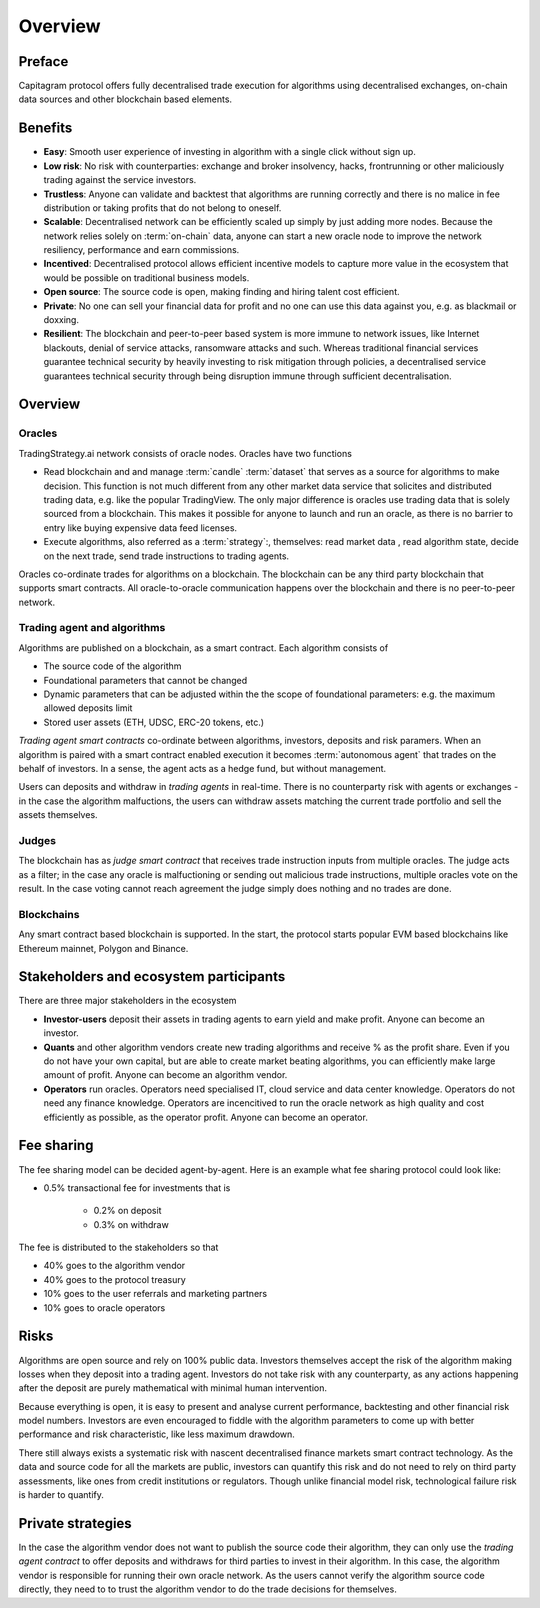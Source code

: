 Overview
========

Preface
-------

Capitagram protocol offers fully decentralised trade execution for algorithms using decentralised exchanges, on-chain data sources and other blockchain based elements.

.. image:: architecture.png
   :width: 1000px


Benefits
--------

* **Easy**: Smooth user experience of investing in algorithm with a single click without sign up.

* **Low risk**: No risk with counterparties: exchange and broker insolvency, hacks, frontrunning or other maliciously trading against the service investors.

* **Trustless**: Anyone can validate and backtest that algorithms are running correctly and there is no malice in fee distribution or taking profits that do not belong to oneself.

* **Scalable**: Decentralised network can be efficiently scaled up simply by just adding more nodes. Because the network relies solely on :term:`on-chain` data, anyone can start a new oracle node to improve the network resiliency, performance and earn commissions.

* **Incentived**: Decentralised protocol allows efficient incentive models to capture more value in the ecosystem that would be possible on traditional business models.

* **Open source**: The source code is open, making finding and hiring talent cost efficient.

* **Private**: No one can sell your financial data for profit and no one can use this data against you, e.g. as blackmail or doxxing.

* **Resilient**: The blockchain and peer-to-peer based system is more immune to network issues, like Internet blackouts, denial of service attacks, ransomware attacks and such. Whereas traditional financial services guarantee technical security by heavily investing to risk mitigation through policies, a decentralised service guarantees technical security through being disruption immune through sufficient decentralisation.

Overview
--------

Oracles
~~~~~~~

TradingStrategy.ai network consists of oracle nodes. Oracles have two functions

* Read blockchain and and manage :term:`candle` :term:`dataset` that serves as a source for
  algorithms to make decision. This function is not much different from any other market data service that
  solicites and distributed trading data, e.g. like the popular TradingView. The only major difference is oracles
  use trading data that is solely sourced from a blockchain. This makes it possible for anyone to launch and run an oracle, as there is no barrier to entry like buying expensive data feed licenses.

* Execute algorithms, also referred as a :term:`strategy`:, themselves: read market data , read algorithm state, decide on the next trade, send trade instructions to trading agents.

Oracles co-ordinate trades for algorithms on a blockchain. The blockchain can be any third party blockchain that supports smart contracts. All oracle-to-oracle communication happens over the blockchain and there is no peer-to-peer network.

Trading agent and algorithms
~~~~~~~~~~~~~~~~~~~~~~~~~~~~

Algorithms are published on a blockchain, as a smart contract. Each algorithm consists of

* The source code of the algorithm

* Foundational parameters that cannot be changed

* Dynamic parameters that can be adjusted within the the scope of foundational parameters: e.g. the maximum allowed deposits limit

* Stored user assets (ETH, UDSC, ERC-20 tokens, etc.)

*Trading agent smart contracts* co-ordinate between algorithms, investors, deposits and risk paramers. When an algorithm is paired with a smart contract enabled execution it becomes :term:`autonomous agent` that trades on the behalf of investors. In a sense, the agent acts as a hedge fund, but without management.

Users can deposits and withdraw in *trading agents* in real-time. There is no counterparty risk with agents or exchanges - in the case the algorithm malfuctions, the users can withdraw assets matching the current trade portfolio and sell the assets themselves.

Judges
~~~~~~

The blockchain has as *judge smart contract* that receives trade instruction inputs from multiple oracles. The judge acts as a filter; in the case any oracle is malfuctioning or sending out malicious trade instructions, multiple oracles vote on the result. In the case voting cannot reach agreement the judge simply does nothing and no trades are done.

Blockchains
~~~~~~~~~~~

Any smart contract based blockchain is supported. In the start, the protocol starts popular EVM based blockchains like Ethereum mainnet, Polygon and Binance.

Stakeholders and ecosystem participants
---------------------------------------

There are three major stakeholders in the ecosystem

* **Investor-users** deposit their assets in trading agents to earn yield and make profit. Anyone can become an investor.

* **Quants** and other algorithm vendors create new trading algorithms and receive % as the profit share. Even if you do not have your own capital, but are able to create market beating algorithms, you can efficiently make large amount of profit. Anyone can become an algorithm vendor.

* **Operators** run oracles. Operators need specialised IT, cloud service and data center knowledge. Operators do not need any finance knowledge. Operators are incencitived to run the oracle network as high quality and cost efficiently as possible, as the operator profit. Anyone can become an operator.

Fee sharing
-----------

The fee sharing model can be decided agent-by-agent. Here is an example what fee sharing protocol could look like:

* 0.5% transactional fee for investments that is

    * 0.2% on deposit

    * 0.3% on withdraw

The fee is distributed to the stakeholders so that

* 40% goes to the algorithm vendor

* 40% goes to the protocol treasury

* 10% goes to the user referrals and marketing partners

* 10% goes to oracle operators

Risks
-----

Algorithms are open source and rely on 100% public data. Investors themselves accept the risk of the algorithm making losses when they deposit into a trading agent. Investors do not take risk with any counterparty, as any actions happening after the deposit are purely mathematical with minimal human intervention.

Because everything is open, it is easy to present and analyse current performance, backtesting and other financial risk model numbers. Investors are even encouraged to fiddle with the algorithm parameters to come up with better performance and risk characteristic, like less maximum drawdown.

There still always exists a systematic risk with nascent decentralised finance markets smart contract technology. As the data and source code for all the markets are public, investors can quantify this risk and do not need to rely on third party assessments, like ones from credit institutions or regulators. Though unlike financial model risk, technological failure risk is harder to quantify.

Private strategies
------------------

In the case the algorithm vendor does not want to publish the source code their algorithm, they can only use the *trading agent contract* to offer deposits and withdraws for third parties to invest in their algorithm. In this case, the algorithm vendor is responsible for running their own oracle network. As the users cannot verify the algorithm source code directly, they need to to trust the algorithm vendor to do the trade decisions for themselves.
